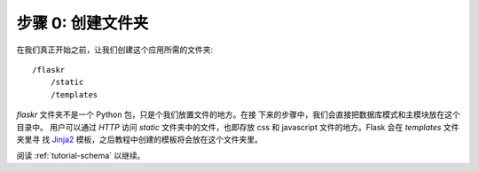 .. _tutorial-folders:

步骤 0: 创建文件夹
============================

在我们真正开始之前，让我们创建这个应用所需的文件夹::

    /flaskr
        /static
        /templates

`flaskr` 文件夹不是一个 Python 包，只是个我们放置文件的地方。在接
下来的步骤中，我们会直接把数据库模式和主模块放在这个目录中。 
用户可以通过 `HTTP` 访问 `static` 文件夹中的文件，也即存放 css 和
javascript 文件的地方。Flask 会在 `templates` 文件夹里寻
找 `Jinja2`_ 模板，之后教程中创建的模板将会放在这个文件夹里。

阅读 :ref:`tutorial-schema` 以继续。

.. _Jinja2: http://jinja.pocoo.org
